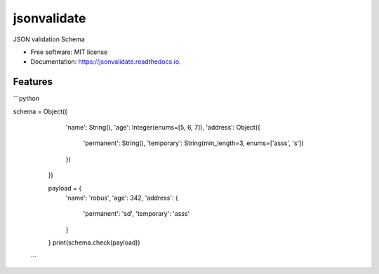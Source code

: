 ============
jsonvalidate
============


.. image:: https://img.shields.io/pypi/v/jsonvalidate.svg
        :target: https://pypi.python.org/pypi/jsonvalidate

.. image:: https://travis-ci.org/RobusGauli/jsonvalidate.svg?branch=master
        :target: https://travis-ci.org/RobusGauli/jsonvalidate

.. image:: https://readthedocs.org/projects/jsonvalidate/badge/?version=latest
        :target: https://jsonvalidate.readthedocs.io/en/latest/?badge=latest
        :alt: Documentation Status




JSON validation Schema


* Free software: MIT license
* Documentation: https://jsonvalidate.readthedocs.io.


Features
--------

```python

schema = Object({
        'name': String(),
        'age': Integer(enums=[5, 6, 7]),
        'address': Object({
            'permanent': String(),
            'temporary': String(min_length=3, enums=['asss', 's'])
        })
    })

    payload = {
        'name': 'robus',
        'age': 342,
        'address': {
            'permanent': 'sd',
            'temporary': 'asss'
        }

    }
    print(schema.check(payload))
   ```
